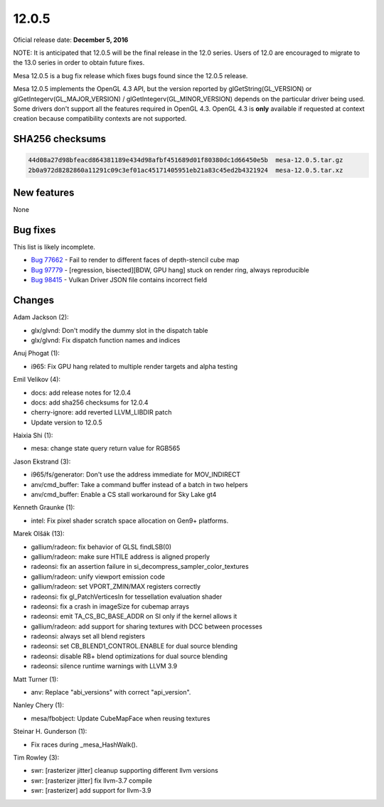 12.0.5
======

Oficial release date: **December 5, 2016**

NOTE: It is anticipated that 12.0.5 will be the final release in the 12.0 series.
Users of 12.0 are encouraged to migrate to the 13.0 series in order to
obtain future fixes.

Mesa 12.0.5 is a bug fix release which fixes bugs found since the 12.0.5
release.

Mesa 12.0.5 implements the OpenGL 4.3 API, but the version reported by
glGetString(GL\_VERSION) or glGetIntegerv(GL\_MAJOR\_VERSION) /
glGetIntegerv(GL\_MINOR\_VERSION) depends on the particular driver being
used. Some drivers don't support all the features required in OpenGL
4.3. OpenGL 4.3 is **only** available if requested at context creation
because compatibility contexts are not supported.

SHA256 checksums
----------------

.. code-block:: text

    44d08a27d98bfeacd864381189e434d98afbf451689d01f80380dc1d66450e5b  mesa-12.0.5.tar.gz
    2b0a972d8282860a11291c09c3ef01ac45171405951eb21a83c45ed2b4321924  mesa-12.0.5.tar.xz

New features
------------

None

Bug fixes
---------

This list is likely incomplete.

-  `Bug 77662 <https://bugs.freedesktop.org/show_bug.cgi?id=77662>`__ -
   Fail to render to different faces of depth-stencil cube map

-  `Bug 97779 <https://bugs.freedesktop.org/show_bug.cgi?id=97779>`__ -
   [regression, bisected][BDW, GPU hang] stuck on render ring, always
   reproducible

-  `Bug 98415 <https://bugs.freedesktop.org/show_bug.cgi?id=98415>`__ -
   Vulkan Driver JSON file contains incorrect field

Changes
-------

Adam Jackson (2):

-  glx/glvnd: Don't modify the dummy slot in the dispatch table
-  glx/glvnd: Fix dispatch function names and indices

Anuj Phogat (1):

-  i965: Fix GPU hang related to multiple render targets and alpha
   testing

Emil Velikov (4):

-  docs: add release notes for 12.0.4
-  docs: add sha256 checksums for 12.0.4
-  cherry-ignore: add reverted LLVM\_LIBDIR patch
-  Update version to 12.0.5

Haixia Shi (1):

-  mesa: change state query return value for RGB565

Jason Ekstrand (3):

-  i965/fs/generator: Don't use the address immediate for MOV\_INDIRECT
-  anv/cmd\_buffer: Take a command buffer instead of a batch in two
   helpers
-  anv/cmd\_buffer: Enable a CS stall workaround for Sky Lake gt4

Kenneth Graunke (1):

-  intel: Fix pixel shader scratch space allocation on Gen9+ platforms.

Marek Olšák (13):

-  gallium/radeon: fix behavior of GLSL findLSB(0)
-  gallium/radeon: make sure HTILE address is aligned properly
-  radeonsi: fix an assertion failure in
   si\_decompress\_sampler\_color\_textures
-  gallium/radeon: unify viewport emission code
-  gallium/radeon: set VPORT\_ZMIN/MAX registers correctly
-  radeonsi: fix gl\_PatchVerticesIn for tessellation evaluation shader
-  radeonsi: fix a crash in imageSize for cubemap arrays
-  radeonsi: emit TA\_CS\_BC\_BASE\_ADDR on SI only if the kernel allows
   it
-  gallium/radeon: add support for sharing textures with DCC between
   processes
-  radeonsi: always set all blend registers
-  radeonsi: set CB\_BLEND1\_CONTROL.ENABLE for dual source blending
-  radeonsi: disable RB+ blend optimizations for dual source blending
-  radeonsi: silence runtime warnings with LLVM 3.9

Matt Turner (1):

-  anv: Replace "abi\_versions" with correct "api\_version".

Nanley Chery (1):

-  mesa/fbobject: Update CubeMapFace when reusing textures

Steinar H. Gunderson (1):

-  Fix races during \_mesa\_HashWalk().

Tim Rowley (3):

-  swr: [rasterizer jitter] cleanup supporting different llvm versions
-  swr: [rasterizer jitter] fix llvm-3.7 compile
-  swr: [rasterizer] add support for llvm-3.9

